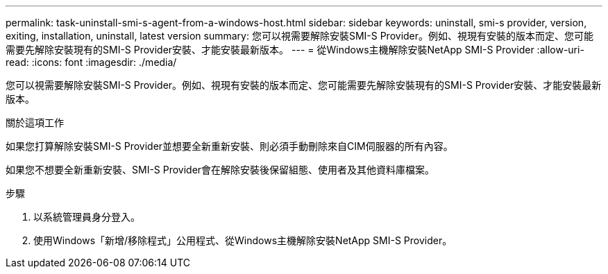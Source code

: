 ---
permalink: task-uninstall-smi-s-agent-from-a-windows-host.html 
sidebar: sidebar 
keywords: uninstall, smi-s provider, version, exiting, installation, uninstall, latest version 
summary: 您可以視需要解除安裝SMI-S Provider。例如、視現有安裝的版本而定、您可能需要先解除安裝現有的SMI-S Provider安裝、才能安裝最新版本。 
---
= 從Windows主機解除安裝NetApp SMI-S Provider
:allow-uri-read: 
:icons: font
:imagesdir: ./media/


[role="lead"]
您可以視需要解除安裝SMI-S Provider。例如、視現有安裝的版本而定、您可能需要先解除安裝現有的SMI-S Provider安裝、才能安裝最新版本。

.關於這項工作
如果您打算解除安裝SMI-S Provider並想要全新重新安裝、則必須手動刪除來自CIM伺服器的所有內容。

如果您不想要全新重新安裝、SMI-S Provider會在解除安裝後保留組態、使用者及其他資料庫檔案。

.步驟
. 以系統管理員身分登入。
. 使用Windows「新增/移除程式」公用程式、從Windows主機解除安裝NetApp SMI-S Provider。

